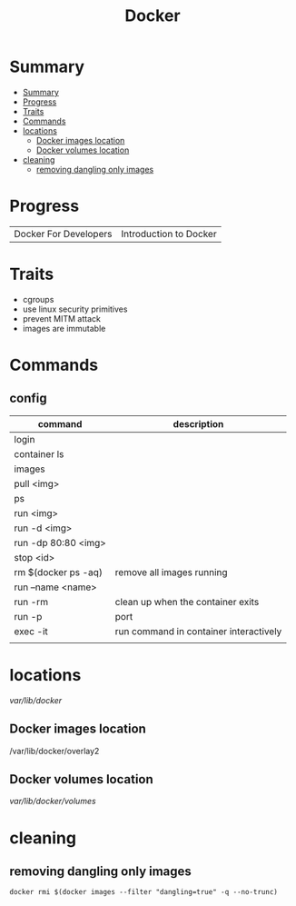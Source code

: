 #+TITLE: Docker

* Summary
:PROPERTIES:
:TOC:      :include all
:END:
:CONTENTS:
- [[#summary][Summary]]
- [[#progress][Progress]]
- [[#traits][Traits]]
- [[#commands][Commands]]
- [[#locations][locations]]
  - [[#docker-images-location][Docker images location]]
  - [[#docker-volumes-location][Docker volumes location]]
- [[#cleaning][cleaning]]
  - [[#removing-dangling-only-images][removing dangling only images]]
:END:
* Progress
|                       |                        |
|-----------------------+------------------------|
| Docker For Developers | Introduction to Docker |

* Traits
   - cgroups
   - use linux security primitives
   - prevent MITM attack
   - images are immutable
* Commands
** config

   | command             | description                            |
   |---------------------+----------------------------------------|
   | login               |                                        |
   | container ls        |                                        |
   | images              |                                        |
   | pull <img>          |                                        |
   | ps                  |                                        |
   | run <img>           |                                        |
   | run -d <img>        |                                        |
   | run -dp 80:80 <img> |                                        |
   | stop <id>           |                                        |
   | rm $(docker ps -aq) | remove all images running              |
   | run --name <name>   |                                        |
   | run -rm             | clean up when the container exits      |
   | run -p              | port                                   |
   | exec -it            | run command in container interactively |
   |                     |                                        |
* locations
 /var/lib/docker/


** Docker images location
/var/lib/docker/overlay2
** Docker volumes location
/var/lib/docker/volumes/

* cleaning
** removing dangling only images
#+begin_src shell
docker rmi $(docker images --filter "dangling=true" -q --no-trunc)
#+end_src
